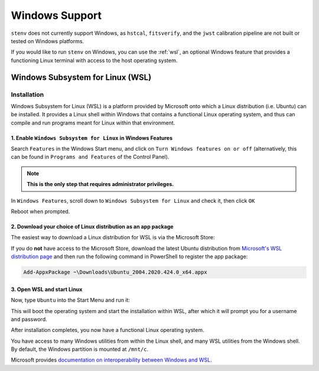 Windows Support
###############

``stenv`` does not currently support Windows, as
``hstcal``, ``fitsverify``, and the ``jwst`` calibration pipeline are not built or tested on Windows platforms. 

If you would like to run ``stenv`` on Windows, you can use the :ref:`wsl`, 
an optional Windows feature that provides a functioning Linux terminal with access to the host operating system.
	
.. _wsl:

Windows Subsystem for Linux (WSL)
=================================

Installation
------------

Windows Subsystem for Linux (WSL) is a platform provided by Microsoft onto which a Linux distribution (i.e. Ubuntu) can be installed. 
It provides a Linux shell within Windows that contains a functional Linux operating system, and thus can compile and run programs meant for Linux within that environment.

1. Enable ``Windows Subsystem for Linux`` in Windows Features
^^^^^^^^^^^^^^^^^^^^^^^^^^^^^^^^^^^^^^^^^^^^^^^^^^^^^^^^^^^^^

Search ``Features`` in the Windows Start menu, and click on ``Turn Windows features on or off`` 
(alternatively, this can be found in ``Programs and Features`` of the Control Panel).

.. note::
	**This is the only step that requires administrator privileges.**

.. image:: ./images/start_menu_features.png
    :alt: the Windows Start menu with ``Features`` in the search box; the top result is ``Turn Windows features on or off``

In ``Windows Features``, scroll down to ``Windows Subsystem for Linux`` and check it, then click ``OK``

.. image:: ./images/windows_features.png
	:alt: the ``Windows Features`` window, showing the ``Windows Subsystem for Linux`` box checked

Reboot when prompted.

2. Download your choice of Linux distribution as an app package
^^^^^^^^^^^^^^^^^^^^^^^^^^^^^^^^^^^^^^^^^^^^^^^^^^^^^^^^^^^^^^^

The easiest way to download a Linux distribution for WSL is via the Microsoft Store:

.. image:: https://developer.microsoft.com/store/badges/images/English_get-it-from-MS.png
	:alt: Microsoft Store link to Ubuntu WSL
	:target: http://www.microsoft.com/store/apps/9nblggh4msv6?cid=storebadge&ocid=badge
	:width: 25%

If you do **not** have access to the Microsoft Store, download the latest Ubuntu distribution from 
`Microsoft's WSL distribution page <https://docs.microsoft.com/en-us/windows/wsl/install-manual>`_
and then run the following command in PowerShell to register the app package:

.. code-block:: powershell

	Add-AppxPackage ~\Downloads\Ubuntu_2004.2020.424.0_x64.appx

3. Open WSL and start Linux
^^^^^^^^^^^^^^^^^^^^^^^^^^^

Now, type ``Ubuntu`` into the Start Menu and run it:

.. image:: ./images/start_menu_ubuntu.png
	:alt: the Windows Start menu with ``Ubuntu`` in the search box; the top result is ``Ubuntu 20.04 LTS``

This will boot the operating system and start the installation within WSL, after which it will prompt you for a username and password.

.. image:: ./images/wsl_terminal.png
	:alt: terminal window showing a Bash shell

After installation completes, you now have a functional Linux operating system.

You have access to many Windows utilities from within the Linux shell, and many WSL utilities from the Windows shell.
By default, the Windows partition is mounted at ``/mnt/c``.

Microsoft provides `documentation on interoperability between Windows and WSL <https://docs.microsoft.com/en-us/windows/wsl/interop>`_.
